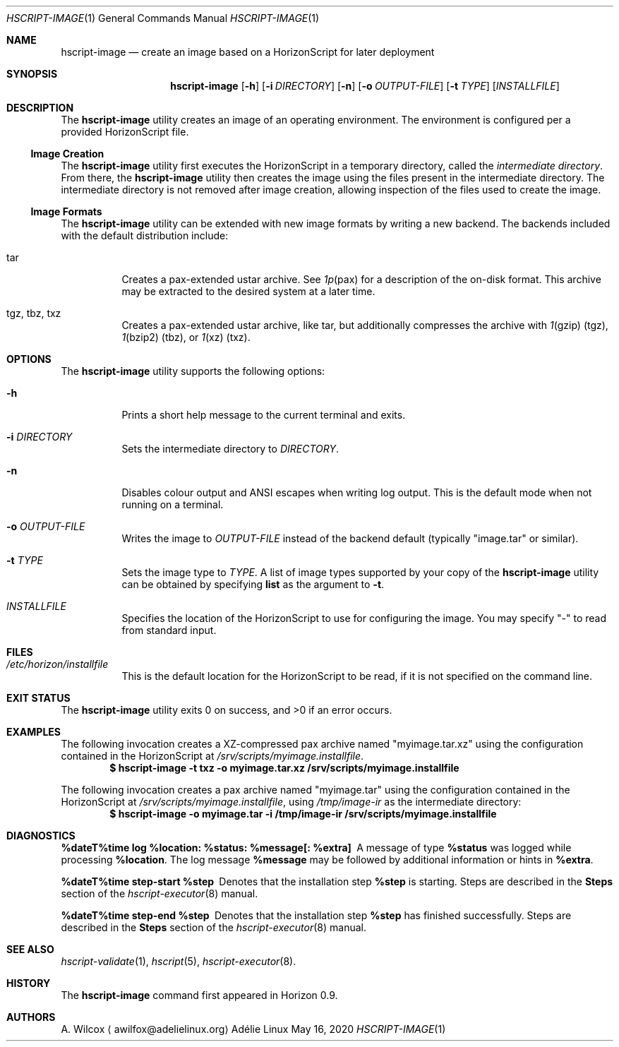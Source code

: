 .Dd May 16, 2020
.Dt HSCRIPT-IMAGE 1
.Os "Adélie Linux"
.Sh NAME
.Nm hscript-image
.Nd create an image based on a HorizonScript for later deployment
.Sh SYNOPSIS
.Nm
.Op Fl h
.Op Fl i Ar DIRECTORY
.Op Fl n
.Op Fl o Ar OUTPUT-FILE
.Op Fl t Ar TYPE
.Op Ar INSTALLFILE
.Sh DESCRIPTION
The
.Nm
utility creates an image of an operating environment.  The environment is
configured per a provided HorizonScript file.
.Ss Image Creation
The
.Nm
utility first executes the HorizonScript in a temporary directory, called
the
.Em intermediate directory .
From there, the
.Nm
utility then creates the image using the files present in the intermediate
directory.  The intermediate directory is not removed after image creation,
allowing inspection of the files used to create the image.
.Ss Image Formats
The
.Nm
utility can be extended with new image formats by writing a new backend.
The backends included with the default distribution include:
.Bl -tag -width Ds
.It tar
Creates a pax-extended ustar archive.  See
.Xr 1p pax
for a description of the on-disk format.  This archive may be extracted to
the desired system at a later time.
.It tgz, tbz, txz
Creates a pax-extended ustar archive, like tar, but additionally compresses
the archive with
.Xr 1 gzip
(tgz),
.Xr 1 bzip2
(tbz), or
.Xr 1 xz
(txz).
.El
.Sh OPTIONS
The
.Nm
utility supports the following options:
.Bl -tag -width Ds
.It Fl h
Prints a short help message to the current terminal and exits.
.It Fl i Ar DIRECTORY
Sets the intermediate directory to
.Ar DIRECTORY .
.It Fl n
Disables colour output and ANSI escapes when writing log output.  This is
the default mode when not running on a terminal.
.It Fl o Ar OUTPUT-FILE
Writes the image to
.Ar OUTPUT-FILE
instead of the backend default (typically
.Qq image.tar
or similar).
.It Fl t Ar TYPE
Sets the image type to
.Ar TYPE .
A list of image types supported by your copy of the
.Nm
utility can be obtained by specifying
.Cm list
as the argument to
.Fl t .
.It Ar INSTALLFILE
Specifies the location of the HorizonScript to use for configuring the image.
You may specify
.Qq -
to read from standard input.
.El
.Sh FILES
.Bl -tag -width Ds
.It Pa /etc/horizon/installfile
This is the default location for the HorizonScript to be read, if it is not
specified on the command line.
.Sh EXIT STATUS
.Ex -std
.Sh EXAMPLES
The following invocation creates a XZ-compressed pax archive named
.Qq myimage.tar.xz
using the configuration contained in the HorizonScript at
.Pa /srv/scripts/myimage.installfile .
.Dl $ hscript-image -t txz -o myimage.tar.xz /srv/scripts/myimage.installfile
.Pp
The following invocation creates a pax archive named
.Qq myimage.tar
using the configuration contained in the HorizonScript at
.Pa /srv/scripts/myimage.installfile ,
using
.Pa /tmp/image-ir
as the intermediate directory:
.Dl $ hscript-image -o myimage.tar -i /tmp/image-ir /srv/scripts/myimage.installfile
.Sh DIAGNOSTICS
.Bl -diag
.It "%dateT%time log %location: %status: %message[: %extra]"
A message of type
.Cm %status
was logged while processing
.Cm %location .
The log message
.Cm %message
may be followed by additional information or hints in
.Cm %extra .
.It "%dateT%time step-start %step"
Denotes that the installation step
.Cm %step
is starting.  Steps are described in the
.Sy Steps
section of the
.Xr hscript-executor 8
manual.
.It "%dateT%time step-end %step"
Denotes that the installation step
.Cm %step
has finished successfully.  Steps are described in the
.Sy Steps
section of the
.Xr hscript-executor 8
manual.
.El
.Sh SEE ALSO
.Xr hscript-validate 1 ,
.Xr hscript 5 ,
.Xr hscript-executor 8 .
.Sh HISTORY
The
.Nm
command first appeared in Horizon 0.9.
.Sh AUTHORS
.An A. Wilcox
.Aq awilfox@adelielinux.org
